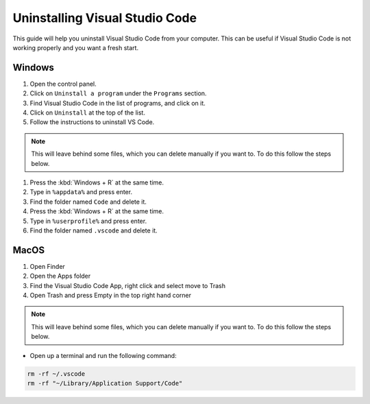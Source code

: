 .. _Deleting Visual Studio Code:


Uninstalling Visual Studio Code
============================

This guide will help you uninstall Visual Studio Code from your computer. 
This can be useful if Visual Studio Code is not working properly and you want a fresh start.

Windows
---------------------------------------

1. Open the control panel.
2. Click on ``Uninstall a program`` under the ``Programs`` section.
3. Find Visual Studio Code in the list of programs, and click on it.
4. Click on ``Uninstall`` at the top of the list.
5. Follow the instructions to uninstall VS Code.

.. note::

   This will leave behind some files, which you can delete manually if you want to. To do this follow the steps below.

1. Press the :kbd:`Windows + R` at the same time.
2. Type in ``%appdata%`` and press enter.
3. Find the folder named ``Code`` and delete it.
4. Press the :kbd:`Windows + R` at the same time.
5. Type in ``%userprofile%`` and press enter.
6. Find the folder named ``.vscode`` and delete it.


MacOS
----------------------

1. Open Finder
2. Open the Apps folder
3. Find the Visual Studio Code App, right click and select move to Trash
4. Open Trash and press Empty in the top right hand corner

.. note::

   This will leave behind some files, which you can delete manually if you want to. To do this follow the steps below.

* Open up a terminal and run the following command:


.. code-block:: bash

   rm -rf ~/.vscode
   rm -rf "~/Library/Application Support/Code"

